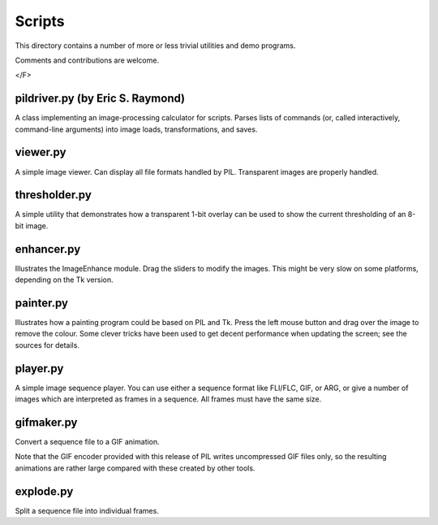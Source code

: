 Scripts
=======

This directory contains a number of more or less trivial utilities
and demo programs.

Comments and contributions are welcome.

</F>

pildriver.py (by Eric S. Raymond)
--------------------------------------------------------------------

A class implementing an image-processing calculator for scripts.
Parses lists of commands (or, called interactively, command-line
arguments) into image loads, transformations, and saves.

viewer.py
--------------------------------------------------------------------

A simple image viewer.  Can display all file formats handled by
PIL.  Transparent images are properly handled.

thresholder.py
--------------------------------------------------------------------

A simple utility that demonstrates how a transparent 1-bit overlay
can be used to show the current thresholding of an 8-bit image.

enhancer.py
--------------------------------------------------------------------

Illustrates the ImageEnhance module.  Drag the sliders to modify the
images.  This might be very slow on some platforms, depending on the
Tk version.

painter.py
--------------------------------------------------------------------

Illustrates how a painting program could be based on PIL and Tk.
Press the left mouse button and drag over the image to remove the
colour.  Some clever tricks have been used to get decent performance
when updating the screen; see the sources for details.

player.py
--------------------------------------------------------------------

A simple image sequence player.  You can use either a sequence format
like FLI/FLC, GIF, or ARG, or give a number of images which are
interpreted as frames in a sequence.  All frames must have the same
size.

gifmaker.py
--------------------------------------------------------------------

Convert a sequence file to a GIF animation.

Note that the GIF encoder provided with this release of PIL writes
uncompressed GIF files only, so the resulting animations are rather
large compared with these created by other tools.

explode.py
--------------------------------------------------------------------

Split a sequence file into individual frames.
